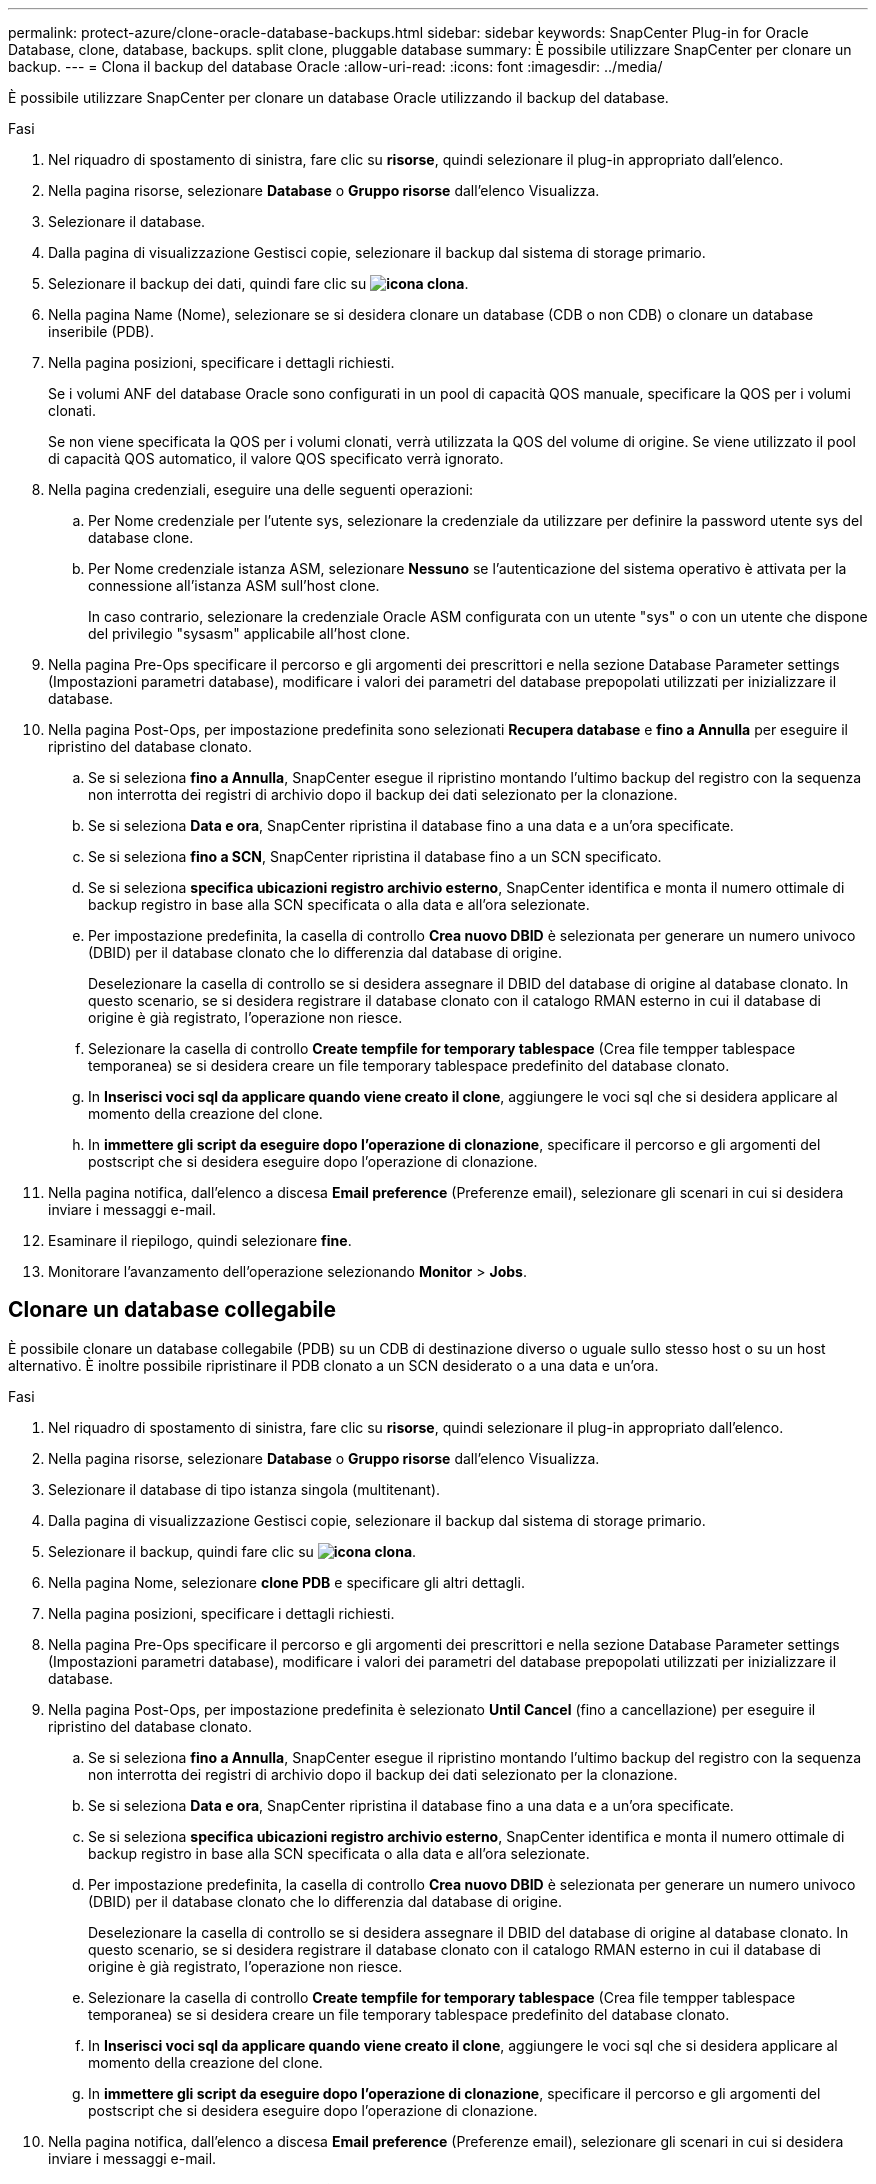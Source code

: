 ---
permalink: protect-azure/clone-oracle-database-backups.html 
sidebar: sidebar 
keywords: SnapCenter Plug-in for Oracle Database, clone, database, backups. split clone, pluggable database 
summary: È possibile utilizzare SnapCenter per clonare un backup. 
---
= Clona il backup del database Oracle
:allow-uri-read: 
:icons: font
:imagesdir: ../media/


[role="lead"]
È possibile utilizzare SnapCenter per clonare un database Oracle utilizzando il backup del database.

.Fasi
. Nel riquadro di spostamento di sinistra, fare clic su *risorse*, quindi selezionare il plug-in appropriato dall'elenco.
. Nella pagina risorse, selezionare *Database* o *Gruppo risorse* dall'elenco Visualizza.
. Selezionare il database.
. Dalla pagina di visualizzazione Gestisci copie, selezionare il backup dal sistema di storage primario.
. Selezionare il backup dei dati, quindi fare clic su *image:../media/clone_icon.gif["icona clona"]*.
. Nella pagina Name (Nome), selezionare se si desidera clonare un database (CDB o non CDB) o clonare un database inseribile (PDB).
. Nella pagina posizioni, specificare i dettagli richiesti.
+
Se i volumi ANF del database Oracle sono configurati in un pool di capacità QOS manuale, specificare la QOS per i volumi clonati.

+
Se non viene specificata la QOS per i volumi clonati, verrà utilizzata la QOS del volume di origine. Se viene utilizzato il pool di capacità QOS automatico, il valore QOS specificato verrà ignorato.

. Nella pagina credenziali, eseguire una delle seguenti operazioni:
+
.. Per Nome credenziale per l'utente sys, selezionare la credenziale da utilizzare per definire la password utente sys del database clone.
.. Per Nome credenziale istanza ASM, selezionare *Nessuno* se l'autenticazione del sistema operativo è attivata per la connessione all'istanza ASM sull'host clone.
+
In caso contrario, selezionare la credenziale Oracle ASM configurata con un utente "sys" o con un utente che dispone del privilegio "sysasm" applicabile all'host clone.



. Nella pagina Pre-Ops specificare il percorso e gli argomenti dei prescrittori e nella sezione Database Parameter settings (Impostazioni parametri database), modificare i valori dei parametri del database prepopolati utilizzati per inizializzare il database.
. Nella pagina Post-Ops, per impostazione predefinita sono selezionati *Recupera database* e *fino a Annulla* per eseguire il ripristino del database clonato.
+
.. Se si seleziona *fino a Annulla*, SnapCenter esegue il ripristino montando l'ultimo backup del registro con la sequenza non interrotta dei registri di archivio dopo il backup dei dati selezionato per la clonazione.
.. Se si seleziona *Data e ora*, SnapCenter ripristina il database fino a una data e a un'ora specificate.
.. Se si seleziona *fino a SCN*, SnapCenter ripristina il database fino a un SCN specificato.
.. Se si seleziona *specifica ubicazioni registro archivio esterno*, SnapCenter identifica e monta il numero ottimale di backup registro in base alla SCN specificata o alla data e all'ora selezionate.
.. Per impostazione predefinita, la casella di controllo *Crea nuovo DBID* è selezionata per generare un numero univoco (DBID) per il database clonato che lo differenzia dal database di origine.
+
Deselezionare la casella di controllo se si desidera assegnare il DBID del database di origine al database clonato. In questo scenario, se si desidera registrare il database clonato con il catalogo RMAN esterno in cui il database di origine è già registrato, l'operazione non riesce.

.. Selezionare la casella di controllo *Create tempfile for temporary tablespace* (Crea file tempper tablespace temporanea) se si desidera creare un file temporary tablespace predefinito del database clonato.
.. In *Inserisci voci sql da applicare quando viene creato il clone*, aggiungere le voci sql che si desidera applicare al momento della creazione del clone.
.. In *immettere gli script da eseguire dopo l'operazione di clonazione*, specificare il percorso e gli argomenti del postscript che si desidera eseguire dopo l'operazione di clonazione.


. Nella pagina notifica, dall'elenco a discesa *Email preference* (Preferenze email), selezionare gli scenari in cui si desidera inviare i messaggi e-mail.
. Esaminare il riepilogo, quindi selezionare *fine*.
. Monitorare l'avanzamento dell'operazione selezionando *Monitor* > *Jobs*.




== Clonare un database collegabile

È possibile clonare un database collegabile (PDB) su un CDB di destinazione diverso o uguale sullo stesso host o su un host alternativo. È inoltre possibile ripristinare il PDB clonato a un SCN desiderato o a una data e un'ora.

.Fasi
. Nel riquadro di spostamento di sinistra, fare clic su *risorse*, quindi selezionare il plug-in appropriato dall'elenco.
. Nella pagina risorse, selezionare *Database* o *Gruppo risorse* dall'elenco Visualizza.
. Selezionare il database di tipo istanza singola (multitenant).
. Dalla pagina di visualizzazione Gestisci copie, selezionare il backup dal sistema di storage primario.
. Selezionare il backup, quindi fare clic su *image:../media/clone_icon.gif["icona clona"]*.
. Nella pagina Nome, selezionare *clone PDB* e specificare gli altri dettagli.
. Nella pagina posizioni, specificare i dettagli richiesti.
. Nella pagina Pre-Ops specificare il percorso e gli argomenti dei prescrittori e nella sezione Database Parameter settings (Impostazioni parametri database), modificare i valori dei parametri del database prepopolati utilizzati per inizializzare il database.
. Nella pagina Post-Ops, per impostazione predefinita è selezionato *Until Cancel* (fino a cancellazione) per eseguire il ripristino del database clonato.
+
.. Se si seleziona *fino a Annulla*, SnapCenter esegue il ripristino montando l'ultimo backup del registro con la sequenza non interrotta dei registri di archivio dopo il backup dei dati selezionato per la clonazione.
.. Se si seleziona *Data e ora*, SnapCenter ripristina il database fino a una data e a un'ora specificate.
.. Se si seleziona *specifica ubicazioni registro archivio esterno*, SnapCenter identifica e monta il numero ottimale di backup registro in base alla SCN specificata o alla data e all'ora selezionate.
.. Per impostazione predefinita, la casella di controllo *Crea nuovo DBID* è selezionata per generare un numero univoco (DBID) per il database clonato che lo differenzia dal database di origine.
+
Deselezionare la casella di controllo se si desidera assegnare il DBID del database di origine al database clonato. In questo scenario, se si desidera registrare il database clonato con il catalogo RMAN esterno in cui il database di origine è già registrato, l'operazione non riesce.

.. Selezionare la casella di controllo *Create tempfile for temporary tablespace* (Crea file tempper tablespace temporanea) se si desidera creare un file temporary tablespace predefinito del database clonato.
.. In *Inserisci voci sql da applicare quando viene creato il clone*, aggiungere le voci sql che si desidera applicare al momento della creazione del clone.
.. In *immettere gli script da eseguire dopo l'operazione di clonazione*, specificare il percorso e gli argomenti del postscript che si desidera eseguire dopo l'operazione di clonazione.


. Nella pagina notifica, dall'elenco a discesa *Email preference* (Preferenze email), selezionare gli scenari in cui si desidera inviare i messaggi e-mail.
. Esaminare il riepilogo, quindi selezionare *fine*.
. Monitorare l'avanzamento dell'operazione selezionando *Monitor* > *Jobs*.




== Suddividi un clone di un database Oracle

È possibile utilizzare SnapCenter per separare una risorsa clonata dalla risorsa principale. Il clone diviso diventa indipendente dalla risorsa padre.

.Fasi
. Nel riquadro di spostamento di sinistra, fare clic su *risorse*, quindi selezionare il plug-in appropriato dall'elenco.
. Nella pagina Resources (risorse), selezionare *Database* dall'elenco View (Visualizza).
. Selezionare la risorsa clonata, ad esempio il database o LUN, quindi fare clic su *image:../media/clone_icon.gif["icona clona"]*.
. Esaminare le dimensioni stimate del clone da dividere e lo spazio richiesto disponibile sull'aggregato, quindi fare clic su *Start*.
. Monitorare l'avanzamento dell'operazione facendo clic su *Monitor* > *Jobs*.




== Clone separato di un database collegabile

È possibile utilizzare SnapCenter per suddividere un database clonato collegabile (PDB).

.Fasi
. Nel riquadro di spostamento di sinistra, fare clic su *risorse*, quindi selezionare il plug-in appropriato dall'elenco.
. Selezionare il database dei container di origine (CDB) dalla vista delle risorse o dei gruppi di risorse.
. Nella vista Gestione copie, selezionare *cloni* dai sistemi di archiviazione primari.
. Selezionare il clone PDB (targetCDB:PDBClone), quindi fare clic su *image:../media/clone_icon.gif["icona clona"]*.
. Esaminare le dimensioni stimate del clone da dividere e lo spazio richiesto disponibile sull'aggregato, quindi fare clic su *Start*.
. Monitorare l'avanzamento dell'operazione facendo clic su *Monitor* > *Jobs*.

